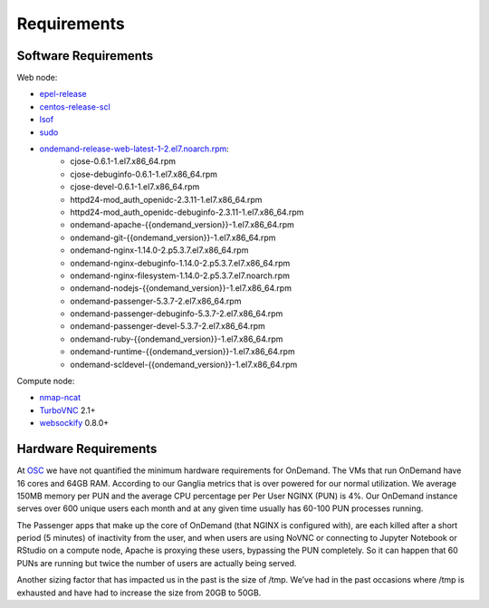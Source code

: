 .. _requirements:

Requirements
============

Software Requirements
---------------------

Web node:

- `epel-release`_
- `centos-release-scl`_
- `lsof`_
- `sudo`_
- `ondemand-release-web-latest-1-2.el7.noarch.rpm`_:
    - cjose-0.6.1-1.el7.x86_64.rpm
    - cjose-debuginfo-0.6.1-1.el7.x86_64.rpm
    - cjose-devel-0.6.1-1.el7.x86_64.rpm
    - httpd24-mod_auth_openidc-2.3.11-1.el7.x86_64.rpm
    - httpd24-mod_auth_openidc-debuginfo-2.3.11-1.el7.x86_64.rpm
    - ondemand-apache-{{ondemand_version}}-1.el7.x86_64.rpm
    - ondemand-git-{{ondemand_version}}-1.el7.x86_64.rpm
    - ondemand-nginx-1.14.0-2.p5.3.7.el7.x86_64.rpm
    - ondemand-nginx-debuginfo-1.14.0-2.p5.3.7.el7.x86_64.rpm
    - ondemand-nginx-filesystem-1.14.0-2.p5.3.7.el7.noarch.rpm
    - ondemand-nodejs-{{ondemand_version}}-1.el7.x86_64.rpm
    - ondemand-passenger-5.3.7-2.el7.x86_64.rpm
    - ondemand-passenger-debuginfo-5.3.7-2.el7.x86_64.rpm
    - ondemand-passenger-devel-5.3.7-2.el7.x86_64.rpm
    - ondemand-ruby-{{ondemand_version}}-1.el7.x86_64.rpm
    - ondemand-runtime-{{ondemand_version}}-1.el7.x86_64.rpm
    - ondemand-scldevel-{{ondemand_version}}-1.el7.x86_64.rpm

.. _centos-release-scl: https://www.softwarecollections.org/en/
.. _epel-release: https://fedoraproject.org/wiki/EPEL
.. _lsof: https://en.wikipedia.org/wiki/Lsof
.. _ondemand-release-web-latest-1-2.el7.noarch.rpm: https://openondemand.org/
.. _sudo: https://www.sudo.ws/

Compute node:

- `nmap-ncat`_
- `TurboVNC`_ 2.1+
- `websockify`_ 0.8.0+

.. _nmap-ncat: https://nmap.org/ncat/
.. _turbovnc: https://turbovnc.org/
.. _websockify: https://github.com/novnc/websockify

Hardware Requirements
---------------------

At `OSC`_ we have not quantified the minimum hardware requirements for OnDemand. The VMs that run OnDemand have 16 cores and 64GB RAM. According to our Ganglia metrics that is over powered for our normal utilization. We average 150MB memory per PUN and the average CPU percentage per Per User NGINX (PUN) is 4%. Our OnDemand instance serves over 600 unique users each month and at any given time usually has 60-100 PUN processes running.

The Passenger apps that make up the core of OnDemand (that NGINX is configured with), are each killed after a short period (5 minutes) of inactivity from the user, and when users are using NoVNC or connecting to Jupyter Notebook or RStudio on a compute node, Apache is proxying these users, bypassing the PUN completely. So it can happen that 60 PUNs are running but twice the number of users are actually being served.

Another sizing factor that has impacted us in the past is the size of /tmp.  We’ve had in the past occasions where /tmp is exhausted and have had to increase the size from 20GB to 50GB.

.. _OSC: https://osc.edu
